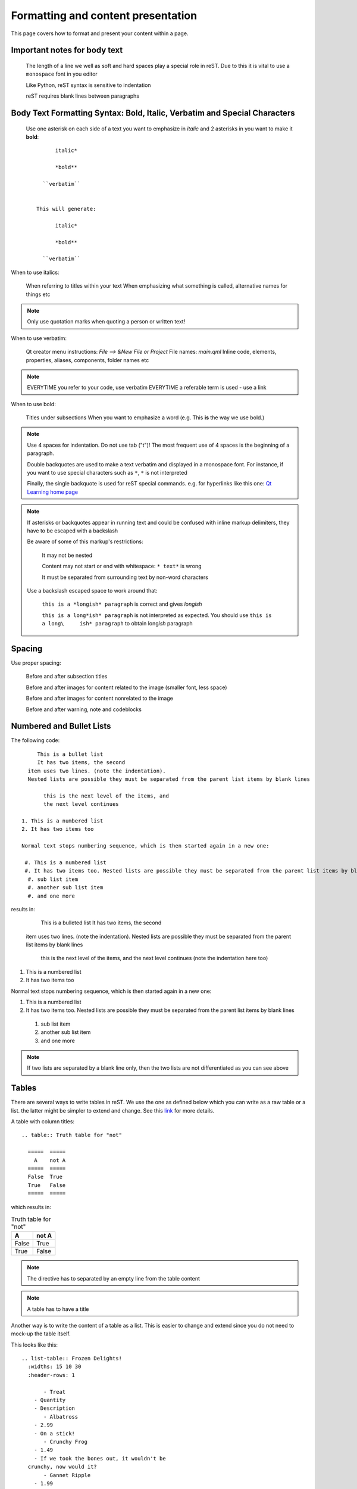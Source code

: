 ..
    ---------------------------------------------------------------------------
    Copyright (C) 2012 Digia Plc and/or its subsidiary(-ies).
    All rights reserved.
    This work, unless otherwise expressly stated, is licensed under a
    Creative Commons Attribution-ShareAlike 2.5.
    The full license document is available from
    http://creativecommons.org/licenses/by-sa/2.5/legalcode .
    ---------------------------------------------------------------------------


Formatting and content presentation
===================================

This page covers how to format and present your content within a page.


Important notes for body text
-----------------------------

     The length of a line we well as soft and hard spaces play a special role in reST. Due to this it is vital to use a ``monospace`` font in you editor

     Like Python, reST syntax is sensitive to indentation

     reST requires blank lines between paragraphs


Body Text Formatting Syntax: Bold, Italic, Verbatim and Special Characters
--------------------------------------------------------------------------

     Use one asterisk on each side of a text you want to emphasize in  *italic* and 2 asterisks in you want to make it **bold**::

            italic*

            *bold**

        ``verbatim``


      This will generate:

            italic*

            *bold**

        ``verbatim``




When to use italics:

     When referring to titles within your text
     When emphasizing what something is called, alternative names for things etc


.. Note:: Only use quotation marks when quoting a person or written text!


When to use verbatim:

     Qt creator menu instructions: `File --> &New File or Project`
     File names: `main.qml`
     Inline code, elements, properties, aliases, components, folder names etc


.. Note::

         EVERYTIME you refer to your code, use verbatim
         EVERYTIME a referable term is used - use a link

.. SeeAlso:: :ref:`hyperlinking_and_citations`

When to use bold:

     Titles under subsections
     When you want to emphasize a word (e.g. This **is** the way we use bold.)


.. Note:: Use 4 spaces for indentation. Do not use tab ("\t")! The most frequent use of 4 spaces is the beginning of a paragraph.

     Double backquotes are used to make a text verbatim and displayed in a monospace font. For instance, if you want to use special characters such as ``*``,  ``*`` is not interpreted

     Finally, the single backquote is used for reST special commands. e.g. for hyperlinks like this one:  `Qt Learning home page <http://qt.nokia.com/learning>`_

.. Note:: If asterisks or backquotes appear in running text and could be confused with inline markup delimiters, they have to be escaped with a backslash


     Be aware of some of this markup's restrictions:

      It may not be nested

      Content may not start or end with whitespace: ``* text*`` is wrong

      It must be separated from surrounding text by non-word characters

     Use a backslash escaped space to work around that:

      ``this is a *longish* paragraph`` is correct and gives *longish*

      ``this is a long*ish* paragraph`` is not interpreted as expected. You
      should use ``this is a long\     ish* paragraph`` to obtain long\ *ish* paragraph


Spacing
-------

Use proper spacing:

     Before and after subsection titles

     Before and after images for content related to the image (smaller font, less space)

     Before and after images for content nonrelated to the image

     Before and after warning, note and codeblocks


Numbered and Bullet Lists
-------------------------

The following code::

         This is a bullet list
         It has two items, the second
      item uses two lines. (note the indentation).
      Nested lists are possible they must be separated from the parent list items by blank lines

           this is the next level of the items, and
           the next level continues

    1. This is a numbered list
    2. It has two items too

    Normal text stops numbering sequence, which is then started again in a new one:

     #. This is a numbered list
     #. It has two items too. Nested lists are possible they must be separated from the parent list items by blank lines
      #. sub list item
      #. another sub list item
      #. and one more

results in:

     This is a bulleted list
     It has two items, the second
  item uses two lines. (note the indentation).
  Nested lists are possible they must be separated from the parent list items by blank lines

      this is the next level of the items, and
      the next level continues (note the indentation here too)

1. This is a numbered list
2. It has two items too

Normal text stops numbering sequence, which is then started again in a new one:

#. This is a numbered list
#. It has two items too. Nested lists are possible they must be separated from the parent list items by blank lines

 #. sub list item
 #. another sub list item
 #. and one more

.. Note:: If two lists are separated by a blank line only, then the two lists are not differentiated as you can see above


Tables
------

There are several ways to write tables in reST. We use the one as defined below which you can write as a raw table or a list. the latter might be simpler to extend and change. See this `link <http://docutils.sourceforge.net/docs/ref/rst/directives.html#table>`_ for more details.

A table with column titles: ::

  .. table:: Truth table for "not"

    =====  =====
      A    not A
    =====  =====
    False  True
    True   False
    =====  =====


which results in:

.. table:: Truth table for "not"

  =====  =====
    A    not A
  =====  =====
  False  True
  True   False
  =====  =====

.. Note:: The directive has to separated by an empty line from the table content

.. Note:: A table has to have a title

Another way is to write the content of a table as a list. This is easier to change and extend since you do not need to mock-up the table itself.

This looks like this::

  .. list-table:: Frozen Delights!
    :widths: 15 10 30
    :header-rows: 1

         - Treat
      - Quantity
      - Description
         - Albatross
      - 2.99
      - On a stick!
         - Crunchy Frog
      - 1.49
      - If we took the bones out, it wouldn't be
    crunchy, now would it?
         - Gannet Ripple
      - 1.99
      - On a stick!

This results in:

.. list-table:: Frozen Delights!
   :widths: 15 10 30
   :header-rows: 1

        - Treat
     - Quantity
     - Description
        - Albatross
     - 2.99
     - On a stick!
        - Crunchy Frog
     - 1.49
     - If we took the bones out, it wouldn't be
       crunchy, now would it?
        - Gannet Ripple
     - 1.99
     - On a stick!
